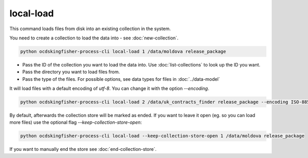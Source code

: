 local-load
==========

This command loads files from disk into an existing collection in the system.

You need to create a collection to load the data into - see :doc:`new-collection`.

.. code-block:: shell

    python ocdskingfisher-process-cli local-load 1 /data/moldova release_package

- Pass the ID of the collection you want to load the data into. Use :doc:`list-collections` to look up the ID you want.
- Pass the directory you want to load files from.
- Pass the type of the files. For possible options, see data types for files in :doc:`../data-model`


It will load files with a default encoding of `utf-8`. You can change it with the option `--encoding`.

.. code-block:: shell

    python ocdskingfisher-process-cli local-load 2 /data/uk_contracts_finder release_package --encoding ISO-8859-1

By default, afterwards the collection store will be marked as ended.
If you want to leave it open (eg. so you can load more files) use the optional flag `--keep-collection-store-open`:

.. code-block:: shell

    python ocdskingfisher-process-cli local-load --keep-collection-store-open 1 /data/moldova release_package

If you want to manually end the store see :doc:`end-collection-store`.
